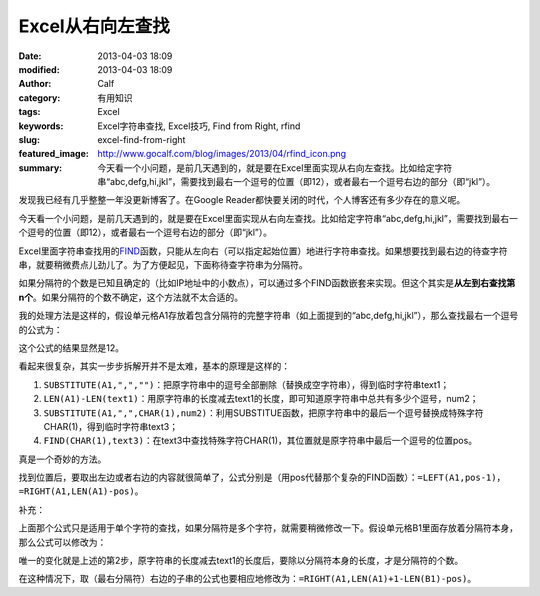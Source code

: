 Excel从右向左查找
#################
:date: 2013-04-03 18:09
:modified: 2013-04-03 18:09
:author: Calf
:category: 有用知识
:tags: Excel
:keywords: Excel字符串查找, Excel技巧, Find from Right, rfind
:slug: excel-find-from-right
:featured_image: http://www.gocalf.com/blog/images/2013/04/rfind_icon.png
:summary: 今天看一个小问题，是前几天遇到的，就是要在Excel里面实现从右向左查找。比如给定字符串“abc,defg,hi,jkl”，需要找到最右一个逗号的位置（即12），或者最右一个逗号右边的部分（即“jkl”）。

发现我已经有几乎整整一年没更新博客了。在Google
Reader都快要关闭的时代，个人博客还有多少存在的意义呢。

今天看一个小问题，是前几天遇到的，就是要在Excel里面实现从右向左查找。比如给定字符串“abc,defg,hi,jkl”，需要找到最右一个逗号的位置（即12），或者最右一个逗号右边的部分（即“jkl”）。

.. more

Excel里面字符串查找用的\ `FIND`_\ 函数，只能从左向右（可以指定起始位置）地进行字符串查找。如果想要找到最右边的待查字符串，就要稍微费点儿劲儿了。为了方便起见，下面称待查字符串为分隔符。

如果分隔符的个数是已知且确定的（比如IP地址中的小数点），可以通过多个FIND函数嵌套来实现。但这个其实是\ **从左到右查找第n个**\ 。如果分隔符的个数不确定，这个方法就不太合适的。

我的处理方法是这样的，假设单元格A1存放着包含分隔符的完整字符串（如上面提到的“abc,defg,hi,jkl”），那么查找最右一个逗号的公式为：

.. code-block:: text
    :linenos: none

    =FIND(CHAR(1),SUBSTITUTE(A1,",",CHAR(1),LEN(A1)-LEN(SUBSTITUTE(A1,",",""))))

这个公式的结果显然是12。

看起来很复杂，其实一步步拆解开并不是太难，基本的原理是这样的：

#. ``SUBSTITUTE(A1,",","")``\ ：把原字符串中的逗号全部删除（替换成空字符串），得到临时字符串text1；
#. ``LEN(A1)-LEN(text1)``\ ：用原字符串的长度减去text1的长度，即可知道原字符串中总共有多少个逗号，num2；
#. ``SUBSTITUTE(A1,",",CHAR(1),num2)``\ ：利用SUBSTITUE函数，把原字符串中的最后一个逗号替换成特殊字符CHAR(1)，得到临时字符串text3；
#. ``FIND(CHAR(1),text3)``\ ：在text3中查找特殊字符CHAR(1)，其位置就是原字符串中最后一个逗号的位置pos。

真是一个奇妙的方法。

找到位置后，要取出左边或者右边的内容就很简单了，公式分别是（用pos代替那个复杂的FIND函数）：\ ``=LEFT(A1,pos-1)``\ ，\ ``=RIGHT(A1,LEN(A1)-pos)``\ 。

补充：

上面那个公式只是适用于单个字符的查找，如果分隔符是多个字符，就需要稍微修改一下。假设单元格B1里面存放着分隔符本身，那么公式可以修改为：

.. code-block:: text
    :linenos: none

    =FIND(CHAR(1),SUBSTITUTE(A1,B1,CHAR(1),(LEN(A1)-LEN(SUBSTITUTE(A1,B1,"")))/LEN(B1)))

唯一的变化就是上述的第2步，原字符串的长度减去text1的长度后，要除以分隔符本身的长度，才是分隔符的个数。

在这种情况下，取（最右分隔符）右边的子串的公式也要相应地修改为：\ ``=RIGHT(A1,LEN(A1)+1-LEN(B1)-pos)``\ 。

.. _FIND: http://office.microsoft.com/en-au/excel-help/find-findb-functions-HP010342526.aspx
